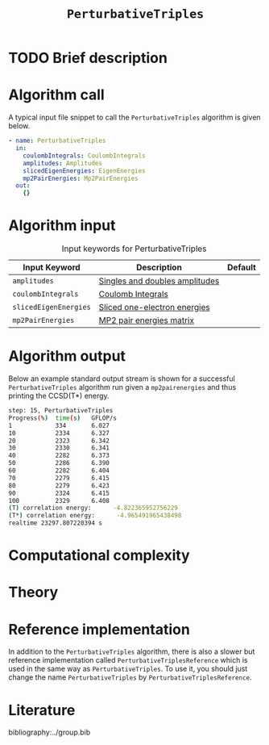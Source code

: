 :PROPERTIES:
:ID: PerturbativeTriples
:END:
#+title: =PerturbativeTriples=
#+OPTIONS: toc:nil

* TODO Brief description
* Algorithm call

A typical input file snippet to call the =PerturbativeTriples= algorithm is given below.

#+begin_src yaml
- name: PerturbativeTriples
  in:
    coulombIntegrals: CoulombIntegrals
    amplitudes: Amplitudes
    slicedEigenEnergies: EigenEnergies
    mp2PairEnergies: Mp2PairEnergies
  out:
    {}
#+end_src


* Algorithm input

#+caption: Input keywords for PerturbativeTriples
| Input Keyword         | Description                    | Default |
|-----------------------+--------------------------------+---------|
| =amplitudes=          | [[id:Amplitudes][Singles and doubles amplitudes]] |         |
| =coulombIntegrals=    | [[id:CoulombIntegrals][Coulomb Integrals]]              |         |
| =slicedEigenEnergies= | [[id:SlicedEigenEnergies][Sliced one-electron energies]]   |         |
| =mp2PairEnergies=     | [[id:Mp2PairEnergies][MP2 pair energies matrix]]       |         |


* Algorithm output

Below an example standard output stream is shown for a successful =PerturbativeTriples= algorithm run
given a =mp2pairenergies= and thus printing the CCSD(T*) energy.


#+begin_src sh
step: 15, PerturbativeTriples
Progress(%)  time(s)   GFLOP/s      
1            334       6.027        
10           2334      6.327        
20           2323      6.342        
30           2330      6.341        
40           2282      6.373        
50           2286      6.390        
60           2282      6.404        
70           2279      6.415        
80           2279      6.423        
90           2324      6.415        
100          2329      6.408        
(T) correlation energy:      -4.822365952756229
(T*) correlation energy:      -4.965491965438498
realtime 23297.807220394 s
#+end_src

* Computational complexity

* Theory

* Reference implementation

In addition to the =PerturbativeTriples= algorithm, there is also a slower
but reference implementation called =PerturbativeTriplesReference= which
is used in the same way as =PerturbativeTriples=.
To use it, you should just change the name =PerturbativeTriples= by =PerturbativeTriplesReference=.

* Literature
bibliography:../group.bib
